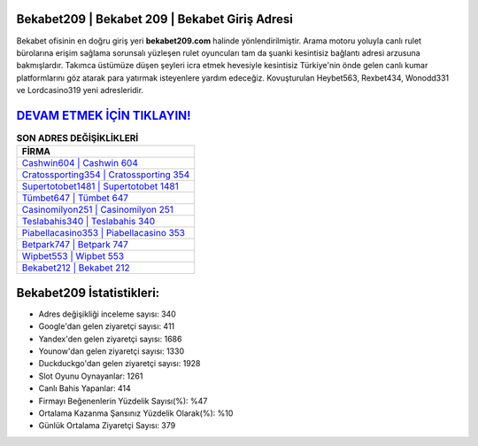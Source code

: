 ﻿Bekabet209 | Bekabet 209 | Bekabet Giriş Adresi
===================================

.. image:: images/bekabet-giris.jpg
   :width: 600
   
Bekabet ofisinin en doğru giriş yeri **bekabet209.com** halinde yönlendirilmiştir. Arama motoru yoluyla canlı rulet bürolarına erişim sağlama sorunsalı yüzleşen rulet oyuncuları tam da şuanki kesintisiz bağlantı adresi arzusuna bakmışlardır. Takımca üstümüze düşen şeyleri icra etmek hevesiyle kesintisiz Türkiye'nin önde gelen  canlı kumar platformlarını göz atarak para yatırmak isteyenlere yardım edeceğiz. Kovuşturulan Heybet563, Rexbet434, Wonodd331 ve Lordcasino319 yeni adresleridir.

`DEVAM ETMEK İÇİN TIKLAYIN! <https://uclck.me/gonow>`_
==============

.. list-table:: **SON ADRES DEĞİŞİKLİKLERİ**
   :widths: 100
   :header-rows: 1

   * - FİRMA
   * - `Cashwin604 | Cashwin 604 <cashwin604-cashwin-604-cashwin-giris-adresi.html>`_
   * - `Cratossporting354 | Cratossporting 354 <cratossporting354-cratossporting-354-cratossporting-giris-adresi.html>`_
   * - `Supertotobet1481 | Supertotobet 1481 <supertotobet1481-supertotobet-1481-supertotobet-giris-adresi.html>`_	 
   * - `Tümbet647 | Tümbet 647 <tumbet647-tumbet-647-tumbet-giris-adresi.html>`_	 
   * - `Casinomilyon251 | Casinomilyon 251 <casinomilyon251-casinomilyon-251-casinomilyon-giris-adresi.html>`_ 
   * - `Teslabahis340 | Teslabahis 340 <teslabahis340-teslabahis-340-teslabahis-giris-adresi.html>`_
   * - `Piabellacasino353 | Piabellacasino 353 <piabellacasino353-piabellacasino-353-piabellacasino-giris-adresi.html>`_	 
   * - `Betpark747 | Betpark 747 <betpark747-betpark-747-betpark-giris-adresi.html>`_
   * - `Wipbet553 | Wipbet 553 <wipbet553-wipbet-553-wipbet-giris-adresi.html>`_
   * - `Bekabet212 | Bekabet 212 <bekabet212-bekabet-212-bekabet-giris-adresi.html>`_
	 
Bekabet209 İstatistikleri:
===================================	 
* Adres değişikliği inceleme sayısı: 340
* Google'dan gelen ziyaretçi sayısı: 411
* Yandex'den gelen ziyaretçi sayısı: 1686
* Younow'dan gelen ziyaretçi sayısı: 1330
* Duckduckgo'dan gelen ziyaretçi sayısı: 1928
* Slot Oyunu Oynayanlar: 1261
* Canlı Bahis Yapanlar: 414
* Firmayı Beğenenlerin Yüzdelik Sayısı(%): %47
* Ortalama Kazanma Şansınız Yüzdelik Olarak(%): %10
* Günlük Ortalama Ziyaretçi Sayısı: 379
